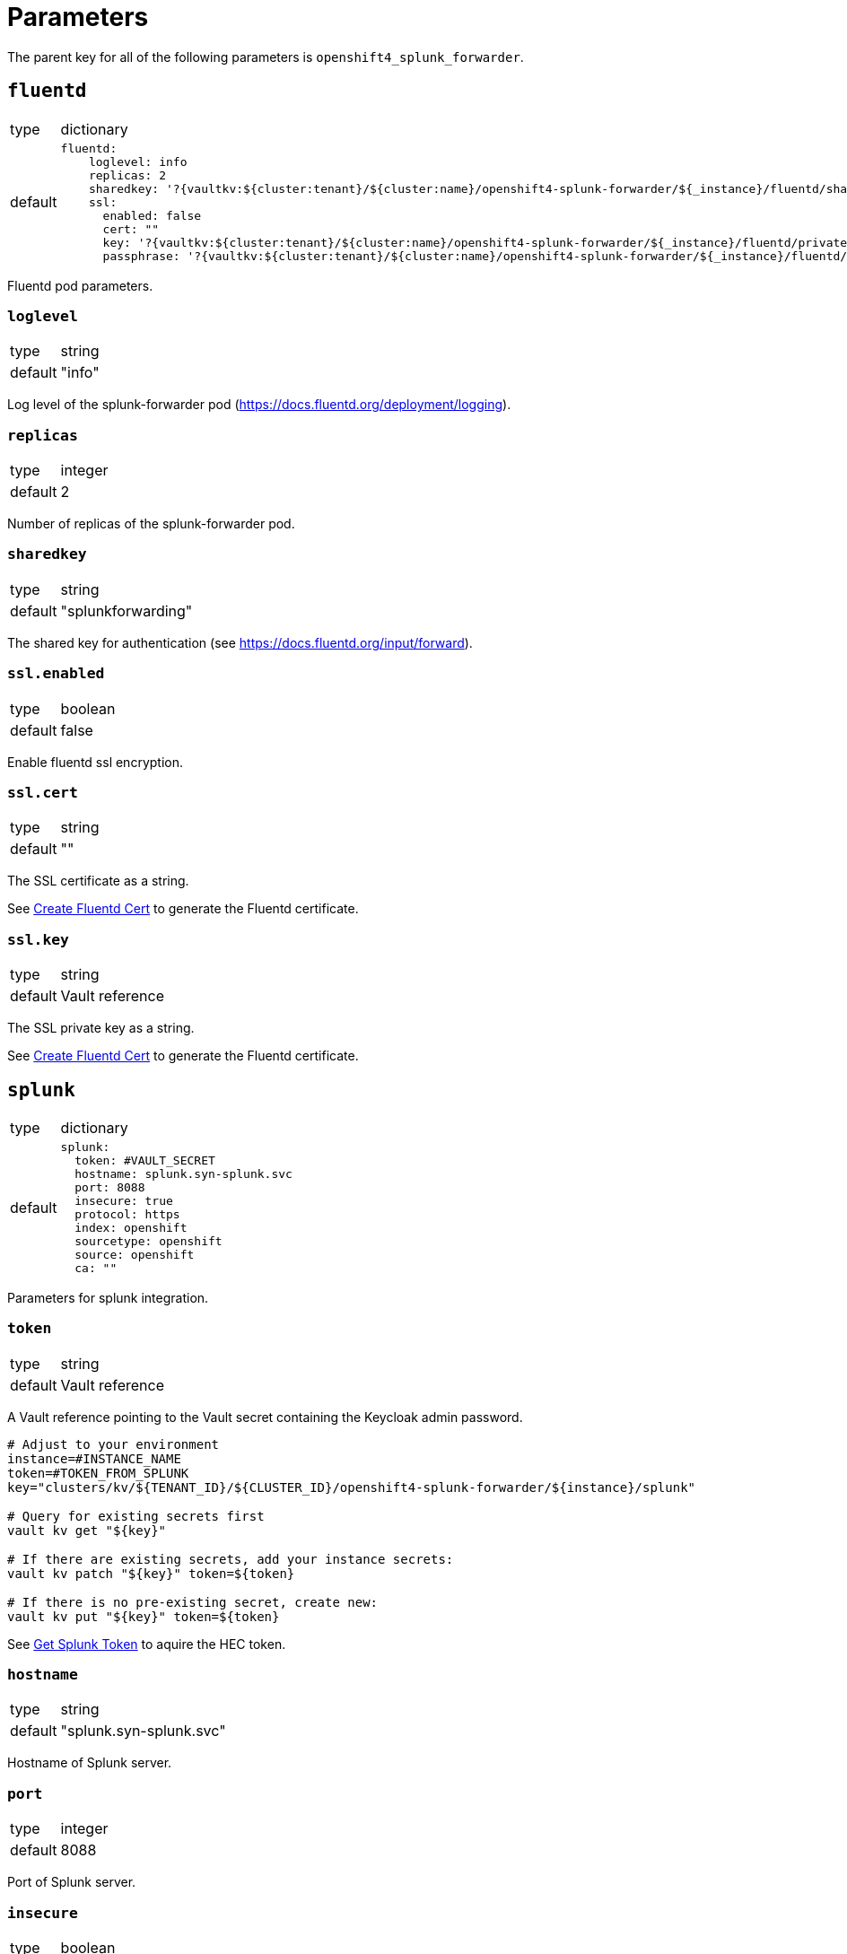 = Parameters

The parent key for all of the following parameters is `openshift4_splunk_forwarder`.


== `fluentd`

[horizontal]
type:: dictionary
default::
+
[source,yaml]
----
fluentd:
    loglevel: info
    replicas: 2
    sharedkey: '?{vaultkv:${cluster:tenant}/${cluster:name}/openshift4-splunk-forwarder/${_instance}/fluentd/sharedkey}'
    ssl:
      enabled: false
      cert: ""
      key: '?{vaultkv:${cluster:tenant}/${cluster:name}/openshift4-splunk-forwarder/${_instance}/fluentd/privatekey}'
      passphrase: '?{vaultkv:${cluster:tenant}/${cluster:name}/openshift4-splunk-forwarder/${_instance}/fluentd/privatekey-passphrase}'
----

Fluentd pod parameters.

=== `loglevel`

[horizontal]
type:: string
default:: "info"

Log level of the splunk-forwarder pod (https://docs.fluentd.org/deployment/logging).

=== `replicas`

[horizontal]
type:: integer
default:: 2

Number of replicas of the splunk-forwarder pod.

=== `sharedkey`

[horizontal]
type:: string
default:: "splunkforwarding"

The shared key for authentication (see https://docs.fluentd.org/input/forward).

=== `ssl.enabled`

[horizontal]
type:: boolean
default:: false

Enable fluentd ssl encryption.

=== `ssl.cert`

[horizontal]
type:: string
default:: ""

The SSL certificate as a string.

See xref:how-tos/create-fluentd-cert.adoc[Create Fluentd Cert] to generate the Fluentd certificate.

=== `ssl.key`

[horizontal]
type:: string
default:: Vault reference

The SSL private key as a string.

See xref:how-tos/create-fluentd-cert.adoc[Create Fluentd Cert] to generate the Fluentd certificate.


== `splunk`

[horizontal]
type:: dictionary
default::
+
[source,yaml]
----
splunk:
  token: #VAULT_SECRET
  hostname: splunk.syn-splunk.svc
  port: 8088
  insecure: true
  protocol: https
  index: openshift
  sourcetype: openshift
  source: openshift
  ca: ""
----

Parameters for splunk integration.

=== `token`

[horizontal]
type:: string
default:: Vault reference

A Vault reference pointing to the Vault secret containing the Keycloak admin password.

[source,bash]
----
# Adjust to your environment
instance=#INSTANCE_NAME
token=#TOKEN_FROM_SPLUNK
key="clusters/kv/${TENANT_ID}/${CLUSTER_ID}/openshift4-splunk-forwarder/${instance}/splunk"

# Query for existing secrets first
vault kv get "${key}"

# If there are existing secrets, add your instance secrets:
vault kv patch "${key}" token=${token}

# If there is no pre-existing secret, create new:
vault kv put "${key}" token=${token}
----

See xref:how-tos/get-splunk-token.adoc[Get Splunk Token] to aquire the HEC token.

=== `hostname`

[horizontal]
type:: string
default:: "splunk.syn-splunk.svc"

Hostname of Splunk server.

=== `port`

[horizontal]
type:: integer
default:: 8088

Port of Splunk server.

=== `insecure`

[horizontal]
type:: boolean
default:: true

If `insecure: true` certificates of Splunk server aren't validated.

=== `protocol`

[horizontal]
type:: string
default:: "https"

Protocol used to forward logs to Splunk server, either `http` or `https`.

=== `index`

[horizontal]
type:: string
default:: "openshift"

See https://github.com/fluent/fluent-plugin-splunk/blob/master/README.hec.md.

=== `sourcetype`

[horizontal]
type:: string
default:: "openshift"

See https://github.com/fluent/fluent-plugin-splunk/blob/master/README.hec.md.

=== `source`

[horizontal]
type:: string
default:: "openshift"

See https://github.com/fluent/fluent-plugin-splunk/blob/master/README.hec.md.

=== `ca`

[horizontal]
type:: string
default:: ""

Splunk servers CA certificate.


== Example

[source,yaml]
----
applications:
  - openshift4-splunk-forwarder as splunk-forwarder-customer-a

parameters:
  splunk_forwarder_customer_a:
    fluentd:
      ssl:
        enabled: true
        cert: |-
          -----BEGIN CERTIFICATE-----
          ...
          -----END CERTIFICATE-----
        key: |-
          -----BEGIN PRIVATE KEY-----
          ...
          -----END PRIVATE KEY-----

    splunk:
      token: 4a8a737d-5452-426c-a6f7-106dca4e813f
      hostname: prd-3948237.splunk.com
      protocol: https
----
